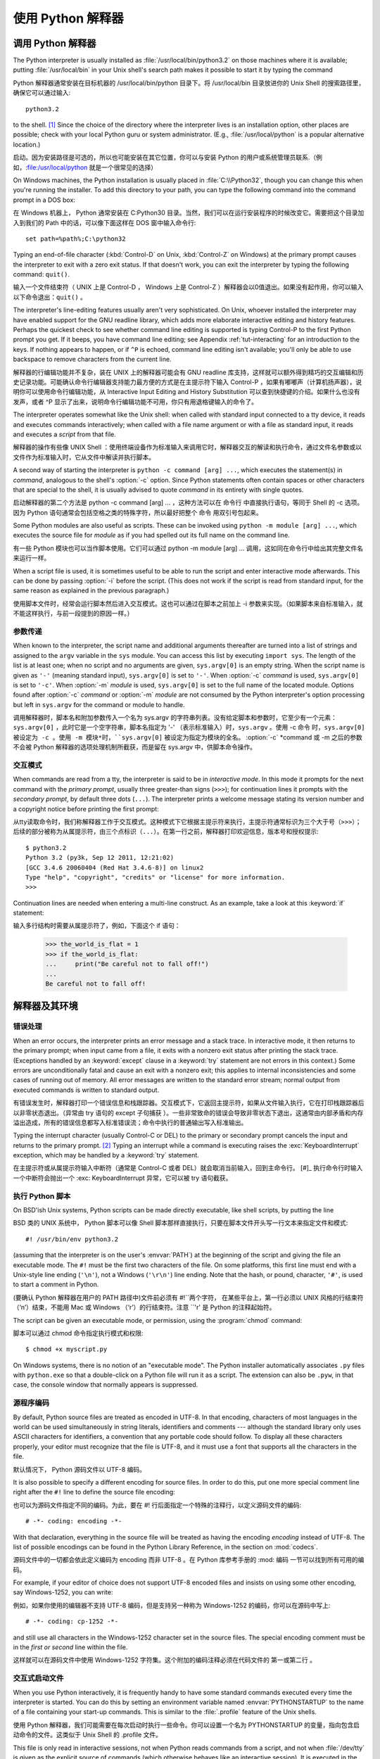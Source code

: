 .. _tut-using:

************************************************************
使用 Python 解释器
************************************************************


.. _tut-invoking:

调用 Python 解释器
================================================

The Python interpreter is usually installed as :file:`/usr/local/bin/python3.2`
on those machines where it is available; putting :file:`/usr/local/bin` in your
Unix shell's search path makes it possible to start it by typing the command ::

Python 解释器通常安装在目标机器的 /usr/local/bin/python 目录下。将 /usr/local/bin 目录放进你的 Unix Shell 的搜索路径里，确保它可以通过输入::

   python3.2

to the shell. [#]_ Since the choice of the directory where the interpreter lives
is an installation option, other places are possible; check with your local
Python guru or system administrator.  (E.g., :file:`/usr/local/python` is a
popular alternative location.)

启动。因为安装路径是可选的，所以也可能安装在其它位置，你可以与安装 Python 的用户或系统管理员联系.（例如，:file:/usr/local/python 就是一个很常见的选择）

On Windows machines, the Python installation is usually placed in
:file:`C:\\Python32`, though you can change this when you're running the
installer.  To add this directory to your path,  you can type the following
command into the command prompt in a DOS box::

在 Windows 机器上， Python 通常安装在 C:Python30 目录。当然，我们可以在运行安装程序的时候改变它。需要把这个目录加入到我们的 Path 中的话，可以像下面这样在 DOS 窗中输入命令行::

   set path=%path%;C:\python32

Typing an end-of-file character (:kbd:`Control-D` on Unix, :kbd:`Control-Z` on
Windows) at the primary prompt causes the interpreter to exit with a zero exit
status.  If that doesn't work, you can exit the interpreter by typing the
following command: ``quit()``.

输入一个文件结束符（ UNIX 上是 Control-D ， Windows 上是 Control-Z ）解释器会以0值退出。如果没有起作用，你可以输入以下命令退出：``quit()`` 。

The interpreter's line-editing features usually aren't very sophisticated.  On
Unix, whoever installed the interpreter may have enabled support for the GNU
readline library, which adds more elaborate interactive editing and history
features. Perhaps the quickest check to see whether command line editing is
supported is typing Control-P to the first Python prompt you get.  If it beeps,
you have command line editing; see Appendix :ref:`tut-interacting` for an
introduction to the keys.  If nothing appears to happen, or if ``^P`` is echoed,
command line editing isn't available; you'll only be able to use backspace to
remove characters from the current line.

解释器的行编辑功能并不复杂，装在 UNIX 上的解释器可能会有 GNU readline 库支持，这样就可以额外得到精巧的交互编辑和历史记录功能。可能确认命令行编辑器支持能力最方便的方式是在主提示符下输入 Control-P ，如果有嘟嘟声（计算机扬声器），说明你可以使用命令行编辑功能，从 Interactive Input Editing and History Substitution 可以查到快捷键的介绍。如果什么也没有发声，或者 ^P 显示了出来，说明命令行编辑功能不可用，你只有用退格键输入的命令了。

The interpreter operates somewhat like the Unix shell: when called with standard
input connected to a tty device, it reads and executes commands interactively;
when called with a file name argument or with a file as standard input, it reads
and executes a *script* from that file.

解释器的操作有些像 UNIX Shell ：使用终端设备作为标准输入来调用它时，解释器交互的解读和执行命令，通过文件名参数或以文件作为标准输入时，它从文件中解读并执行脚本。

A second way of starting the interpreter is ``python -c command [arg] ...``,
which executes the statement(s) in *command*, analogous to the shell's
:option:`-c` option.  Since Python statements often contain spaces or other
characters that are special to the shell, it is usually advised to quote
*command* in its entirety with single quotes.

启动解释器的第二个方法是 python -c command [arg] ... ，这种方法可以在 命令行 中直接执行语句，等同于 Shell 的 -c 选项。因为 Python 语句通常会包括空格之类的特殊字符，所以最好把整个 命令 用双引号包起来。

Some Python modules are also useful as scripts.  These can be invoked using
``python -m module [arg] ...``, which executes the source file for *module* as
if you had spelled out its full name on the command line.

有一些 Python 模块也可以当作脚本使用。它们可以通过 python -m module [arg] ... 调用，这如同在命令行中给出其完整文件名来运行一样。

When a script file is used, it is sometimes useful to be able to run the script
and enter interactive mode afterwards.  This can be done by passing :option:`-i`
before the script.  (This does not work if the script is read from standard
input, for the same reason as explained in the previous paragraph.)

使用脚本文件时，经常会运行脚本然后进入交互模式。这也可以通过在脚本之前加上 -i 参数来实现。（如果脚本来自标准输入，就不能这样执行，与前一段提到的原因一样。）


.. _tut-argpassing:

参数传递
--------------------------------

When known to the interpreter, the script name and additional arguments
thereafter are turned into a list of strings and assigned to the ``argv``
variable in the ``sys`` module.  You can access this list by executing ``import
sys``.  The length of the list is at least one; when no script and no arguments
are given, ``sys.argv[0]`` is an empty string.  When the script name is given as
``'-'`` (meaning  standard input), ``sys.argv[0]`` is set to ``'-'``.  When
:option:`-c` *command* is used, ``sys.argv[0]`` is set to ``'-c'``.  When
:option:`-m` *module* is used, ``sys.argv[0]``  is set to the full name of the
located module.  Options found after  :option:`-c` *command* or :option:`-m`
*module* are not consumed  by the Python interpreter's option processing but
left in ``sys.argv`` for  the command or module to handle.

调用解释器时，脚本名和附加参数传入一个名为 sys.argv 的字符串列表。没有给定脚本和参数时，它至少有一个元素：``sys.argv[0]`` ，此时它是一个空字符串，脚本名指定为 '-' （表示标准输入）时，``sys.argv`` 。使用 -c 命令 时，``sys.argv[0] 被设定为 -c 。使用 -m 模块*时，``sys.argv[0]`` 被设定为指定为模块的全名。 :option:`-c` *command 或 -m 之后的参数不会被 Python 解释器的选项处理机制所截获，而是留在 sys.argv 中，供脚本命令操作。


.. _tut-interactive:

交互模式
--------------------------------

When commands are read from a tty, the interpreter is said to be in *interactive
mode*.  In this mode it prompts for the next command with the *primary prompt*,
usually three greater-than signs (``>>>``); for continuation lines it prompts
with the *secondary prompt*, by default three dots (``...``). The interpreter
prints a welcome message stating its version number and a copyright notice
before printing the first prompt::

从tty读取命令时，我们称解释器工作于交互模式。这种模式下它根据主提示符来执行，主提示符通常标识为三个大于号（``>>>``）；后续的部分被称为从属提示符，由三个点标识（``...``）。在第一行之前，解释器打印欢迎信息，版本号和授权提示::

   $ python3.2
   Python 3.2 (py3k, Sep 12 2011, 12:21:02)
   [GCC 3.4.6 20060404 (Red Hat 3.4.6-8)] on linux2
   Type "help", "copyright", "credits" or "license" for more information.
   >>>

.. XXX update for new releases

Continuation lines are needed when entering a multi-line construct. As an
example, take a look at this :keyword:`if` statement::

输入多行结构时需要从属提示符了，例如，下面这个 if 语句：

   >>> the_world_is_flat = 1
   >>> if the_world_is_flat:
   ...     print("Be careful not to fall off!")
   ...
   Be careful not to fall off!


.. _tut-interp:

解释器及其环境
======================================================================


.. _tut-error:

错误处理
----------------------------

When an error occurs, the interpreter prints an error message and a stack trace.
In interactive mode, it then returns to the primary prompt; when input came from
a file, it exits with a nonzero exit status after printing the stack trace.
(Exceptions handled by an :keyword:`except` clause in a :keyword:`try` statement
are not errors in this context.)  Some errors are unconditionally fatal and
cause an exit with a nonzero exit; this applies to internal inconsistencies and
some cases of running out of memory.  All error messages are written to the
standard error stream; normal output from executed commands is written to
standard output.

有错误发生时，解释器打印一个错误信息和栈跟踪器。交互模式下，它返回主提示符，如果从文件输入执行，它在打印栈跟踪器后以非零状态退出。（异常由 try 语句的 except 子句捕获 ）。一些非常致命的错误会导致非零状态下退出，这通常由内部矛盾和内存溢出造成，所有的错误信息都写入标准错误流；命令中执行的普通输出写入标准输出。

Typing the interrupt character (usually Control-C or DEL) to the primary or
secondary prompt cancels the input and returns to the primary prompt. [#]_
Typing an interrupt while a command is executing raises the
:exc:`KeyboardInterrupt` exception, which may be handled by a :keyword:`try`
statement.

在主提示符或从属提示符输入中断符（通常是 Control-C 或者 DEL）就会取消当前输入，回到主命令行。 [#]_ 执行命令行时输入一个中断符会抛出一个 :exc: KeyboardInterrupt 异常，它可以被 try 语句截获。

.. _tut-scripts:

执行 Python 脚本
--------------------------------------------------

On BSD'ish Unix systems, Python scripts can be made directly executable, like
shell scripts, by putting the line ::

BSD 类的 UNIX 系统中， Python 脚本可以像 Shell 脚本那样直接执行，只要在脚本文件开头写一行文本来指定文件和模式::

   #! /usr/bin/env python3.2

(assuming that the interpreter is on the user's :envvar:`PATH`) at the beginning
of the script and giving the file an executable mode.  The ``#!`` must be the
first two characters of the file.  On some platforms, this first line must end
with a Unix-style line ending (``'\n'``), not a Windows (``'\r\n'``) line
ending.  Note that the hash, or pound, character, ``'#'``, is used to start a
comment in Python.

(要确认 Python 解释器在用户的 PATH 路径中)文件前必须有 #!``两个字符， 在某些平台上，第一行必须以 UNIX 风格的行结束符（‘n’）结束，不能用 Mac 或 Windows （‘r’）的行结束符。注意 ``'\r' 是 Python 的注释起始符。

The script can be given an executable mode, or permission, using the
:program:`chmod` command::

脚本可以通过 chmod 命令指定执行模式和权限::

   $ chmod +x myscript.py

On Windows systems, there is no notion of an "executable mode".  The Python
installer automatically associates ``.py`` files with ``python.exe`` so that
a double-click on a Python file will run it as a script.  The extension can
also be ``.pyw``, in that case, the console window that normally appears is
suppressed.


源程序编码
----------------------------------------

By default, Python source files are treated as encoded in UTF-8.  In that
encoding, characters of most languages in the world can be used simultaneously
in string literals, identifiers and comments --- although the standard library
only uses ASCII characters for identifiers, a convention that any portable code
should follow.  To display all these characters properly, your editor must
recognize that the file is UTF-8, and it must use a font that supports all the
characters in the file.

默认情况下， Python 源码文件以 UTF-8 编码。

It is also possible to specify a different encoding for source files.  In order
to do this, put one more special comment line right after the ``#!`` line to
define the source file encoding::

也可以为源码文件指定不同的编码。为此，要在 #! 行后面指定一个特殊的注释行，以定义源码文件的编码::

   # -*- coding: encoding -*-

With that declaration, everything in the source file will be treated as having
the encoding *encoding* instead of UTF-8.  The list of possible encodings can be
found in the Python Library Reference, in the section on :mod:`codecs`.

源码文件中的一切都会依此定义编码为 encoding 而非 UTF-8 。在 Python 库参考手册的 :mod: 编码 一节可以找到所有可用的编码。

For example, if your editor of choice does not support UTF-8 encoded files and
insists on using some other encoding, say Windows-1252, you can write::

例如，如果你使用的编辑器不支持 UTF-8 编码，但是支持另一种称为 Windows-1252 的编码，你可以在源码中写上::

   # -*- coding: cp-1252 -*-

and still use all characters in the Windows-1252 character set in the source
files.  The special encoding comment must be in the *first or second* line
within the file.

这样就可以在源码文件中使用 Windows-1252 字符集。这个附加的编码注释必须在代码文件的 第一或第二行 。


.. _tut-startup:

交互式启动文件
--------------------------------------------------------

When you use Python interactively, it is frequently handy to have some standard
commands executed every time the interpreter is started.  You can do this by
setting an environment variable named :envvar:`PYTHONSTARTUP` to the name of a
file containing your start-up commands.  This is similar to the :file:`.profile`
feature of the Unix shells.

使用 Python 解释器，我们可能需要在每次启动时执行一些命令。你可以设置一个名为 PYTHONSTARTUP 的变量，指向包含启动命令的文件。这类似于 Unix Shell 的 .profile 文件。

.. XXX This should probably be dumped in an appendix, since most people
   don't use Python interactively in non-trivial ways.

This file is only read in interactive sessions, not when Python reads commands
from a script, and not when :file:`/dev/tty` is given as the explicit source of
commands (which otherwise behaves like an interactive session).  It is executed
in the same namespace where interactive commands are executed, so that objects
that it defines or imports can be used without qualification in the interactive
session. You can also change the prompts ``sys.ps1`` and ``sys.ps2`` in this
file.

这个文件在解释器会话期是只读的，当 Python 从脚本中解读文件或以终端 /dev/tty 作为外部命令源时则不会如此（尽管它们的行为很像是处在交互会话期）。它于解释器执行的命令处在同一个命名空间，所以由它定义或引用的一切可以在解释器中不受限制的使用。你也可以在这个文件中改变 sys.ps1 and sys.ps2 指令。

If you want to read an additional start-up file from the current directory, you
can program this in the global start-up file using code like ``if
os.path.isfile('.pythonrc.py'): exec(open('.pythonrc.py').read())``.
If you want to use the startup file in a script, you must do this explicitly
in the script::

如果你想要在当前目录中执行附加的启动文件，可以在全局启动文件中加入类似以下的代码： if os.path.isfile('.pythonrc.py'): exec(open('.pythonrc.py').read()) 。如果你想要在某个脚本中使用启动文件，必须要在脚本中写入这样的语句::

   import os
   filename = os.environ.get('PYTHONSTARTUP')
   if filename and os.path.isfile(filename):
       exec(open(filename).read())


.. rubric:: Footnotes

.. [#] On Unix, the Python 3.x interpreter is by default not installed with the
   executable named ``python``, so that it does not conflict with a
   simultaneously installed Python 2.x executable.

.. [#] A problem with the GNU Readline package may prevent this.
   一个GNU Readline 包的问题可能会禁止这个功能。

